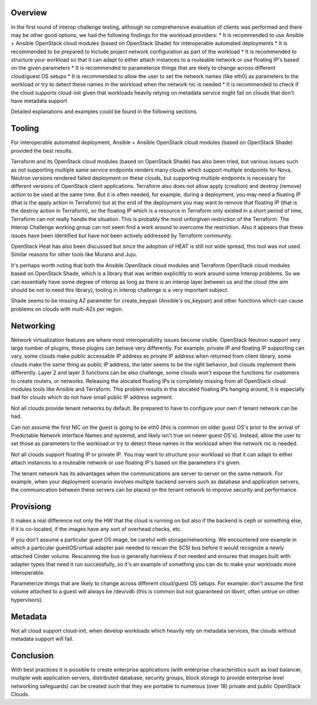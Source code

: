 Overview
--------

In the first round of interop challenge testing, although no comprehensive evaluation
of clients was performed and there may be other good options, we had the following findings
for the workload providers:
* It is recommended to use Ansible + Ansible OpenStack cloud modules (based on
OpenStack Shade) for interoperable automated deployments
* It is recommended to be prepared to Include project network configuration as
part of the workload
* It is recommended to structure your workload so that it can adapt to either
attach instances to a routeable network or use floating IP's based on the given
parameters
* It is recommended to parameterize things that are likely to change across
different cloud/guest OS setups
* It is recommended to allow the user to set the network names (like eth0) as
parameters to the workload or try to detect these names in the workload when the
network nic is needed
* It is recommended to check if the cloud supports cloud-init given that workloads
heavily relying on metadata service might fail on clouds that don't have metadata
support

Detailed explanations and examples could be found in the following sections.

Tooling
-------

For interoperable automated deployment, Ansible + Ansible OpenStack cloud
modules (based on OpenStack Shade) provided the best results.

Terraform and its OpenStack cloud modules (based on OpenStack Shade) has
also been tried, but various issues such as not supporting multiple same
service endpoints renders many clouds which support multiple endpoints for
Nova, Neutron versions rendered failed deployment on these clouds, but
supporting multiple endpoints is necessary for different versions of
OpenStack client applications. Terraform also does not allow apply (creation)
and destroy (remove) action to be used at the same time. But it is often
needed, for example, during a deployment, you may need a floating IP (that is
the apply action in Terraform) but at the end of the deployment you may want
to remove that floating IP (that is the destroy action in Terraform), so the
floating IP which is a resource in Terraform only existed in a short period
of time, Terraform can not really handle the situation. This is probably the
most unforgiven restriction of the Terraform. The Interop Challenge working
group can not seem find a work around to overcome the restriction.  Also it
appears that these issues have been identified but have not been actively
addressed by Terraform community.

OpenStack Heat has also been discussed but since the adoption of HEAT is
still not wide spread, this tool was not used. Similar reasons for other
tools like Murano and Juju.

It's perhaps worth noting that both the Ansible OpenStack cloud modules and
Terraform OpenStack cloud modules based on OpenStack Shade, which is
a library that was written explicitlly to work around some Interop
problems. So we can essentially have some degree of interop as long as
there is an interop layer between us and the cloud (the aim should be not
to need this library), tooling in interop challenge is a very important
subject.

Shade seems to be missing AZ parameter for create_keypair (Ansible's
os_keypair) and other functions which can cause problems on clouds with
multi-AZs per region.


Networking
----------

Network virtualization features are where most interoperability issues become
visible. OpenStack Neutron support very large number of plugins, these plugins
can behave very differently. For example, private IP and floating IP
supporting can vary, some clouds make public accessable IP address as private
IP address when returned from client library, some clouds make the same thing
as public IP address, the later seems to be the right behavior, but clouds
implement them differently. Layer 2 and layer 3 functions can be also
challenge, some clouds won't expose the functions for customers to create
routers, or networks. Releasing the alocated floating IPs is completely
missing from all OpenStack cloud modules tools like Ansible and Terraform.
This problem results in the alocated floating IPs hanging around, it is
especially bad for clouds which do not have small public IP address segment.

Not all clouds provide tenant networks by default.  Be prepared to have to
configure your own if tenant network can be had.

Can not assume the first NIC on the guest is going to be eth0 (this is common
on older guest OS's prior to the arrival of Predictable Network Interface
Names and systemd, and likely isn't true on newer guest OS's). Instead, allow
the user to set those as parameters to the workload or try to detect these
names in the workload when the network nic is needed.

Not all clouds support floating IP or private IP. You may want to structure
your workload so that it can adapt to either attach instances to a routeable
network or use floating IP's based on the parameters it's given.

The tenant network has its advantages when the communications are server to
server on the same network. For example, when your deployment scenario
involves multiple backend servers such as database and application servers,
the commuincation between these servers can be placed on the tenant network
to improve security and performance.


Provisiong
----------

It makes a real difference not only the HW that the cloud is running on but
also if the backend is ceph or something else, if it is co-located, if the
images have any sort of overhead checks, etc.

If you don't assume a particular guest OS image, be careful with
storage/networking.  We encountered one example in which a particular
guestOS/virtual adapter pair needed to rescan the SCSI bus before it would
recognize a newly attached Cinder volume. Rescanning the bus is generally
harmless if not needed and ensures that images built with adapter types that
need it run successfully, so it's an example of something you can do to make
your workloads more interoperable.

Parameterize things that are likely to change across different cloud/guest
OS setups.  For example: don't assume the first volume attached to a guest
will always be /dev/vdb (this is common but not guaranteed on libvirt, often
untrue on other hypervisors).


Metadata
--------

Not all cloud support cloud-init, when develop workloads which heavily rely
on metadata services, the clouds without metadata support will fail.


Conclusion
----------

With best practices it is possible to create enterprise applications (with
enterprise characteristics such as load balancer, multiple web application
servers, distributed database, security groups, block storage to provide
enterprise level networking safeguards) can be created such that they are
portable to numerous (over 18) private and public OpenStack Clouds.
